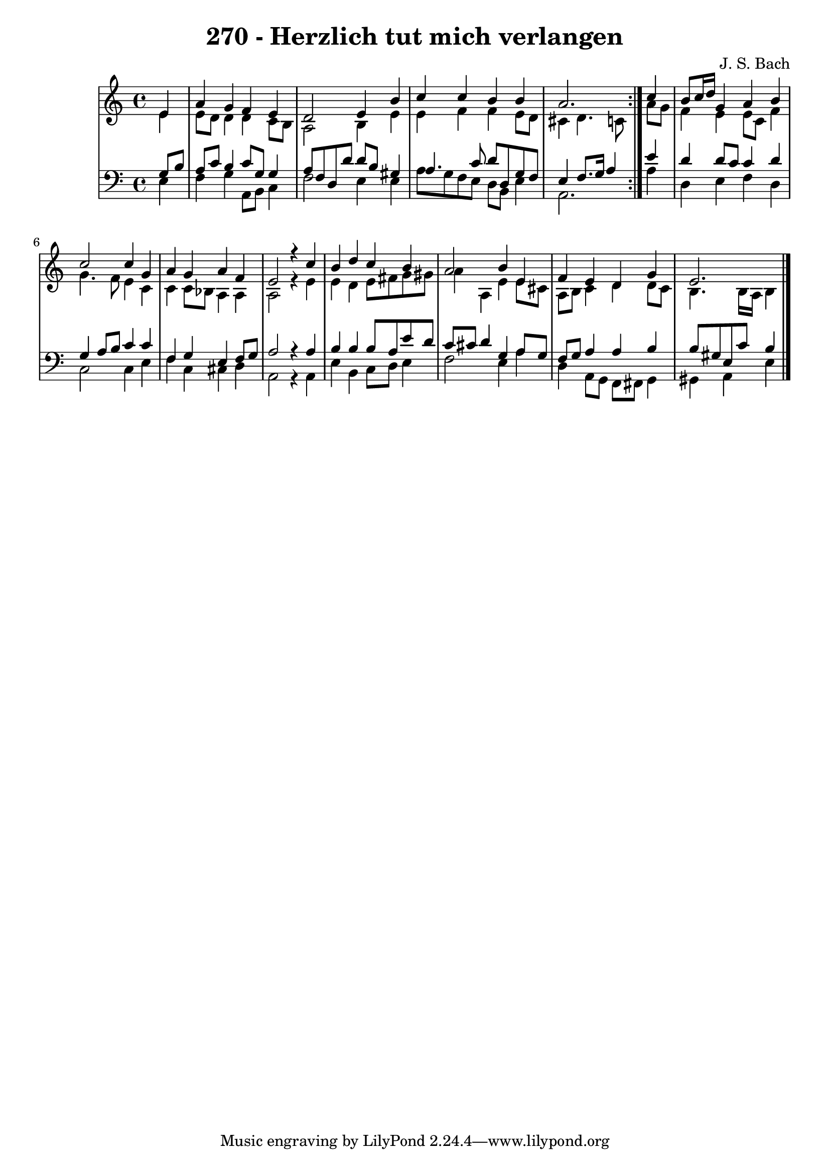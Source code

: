 \version "2.10.33"

\header {
  title = "270 - Herzlich tut mich verlangen"
  composer = "J. S. Bach"
}


global = {
  \time 4/4
  \key a \minor
}


soprano = \relative c' {
  \repeat volta 2 {
    \partial 4 e4 
    a4 g4 f4 e4 
    d2 e4 b'4 
    c4 c4 b4 b4 
    a2. } c4 
  b8 c16 d16 g,4 a4 b4   %5
  c2 c4 g4 
  a4 g4 a4 f4 
  e2 r4 c'4 
  b4 d4 c4 b4 
  a2 b4 e,4   %10
  f4 e4 d4 g4 
  e2. 
}

alto = \relative c' {
  \repeat volta 2 {
    \partial 4 e4 
    e8 d8 d4 d4 c8 b8 
    a2 b4 e4 
    e4 f4 f4 e8 d8 
    cis4 d4. c8 } a'8 g8 
  f4 e4 e8 c8 f4   %5
  g4. f8 e4 c4 
  c4 c8 bes8 a4 a4 
  a2 r4 e'4 
  e4 d4 e8 fis8 g8 gis8 
  a4 a,4 e'4 e8 cis8   %10
  a8 b8 c4 d4 d8 c8 
  b4. b16 a16 b4 
}

tenor = \relative c' {
  \repeat volta 2 {
    \partial 4 g8  b8 
    a8 c8 b4 c8 g8 g4 
    a8 f8 d8 d'8 d8 b8 gis4 
    a4. c8 d8 d,8 g8 f8 
    e4 f8. g16 a4 } e'4 
  d4 d8 c8 c4 d4   %5
  g,4 a8 b8 c4 c4 
  f,4 g4 e4 f8 g8 
  a2 r4 a4 
  b4 b4 b8 a8 e'8 d8 
  c8 cis8 d4 g,4 a8 g8   %10
  f8 g8 a4 a4 b4 
  b8 gis8 e8 c'8 b4 
}

baixo = \relative c {
  \repeat volta 2 {
    \partial 4 e4 
    f4 g4 a,8 b8 c4 
    f2 e4 e4 
    a8 g8 f8 e8 d8 b8 e4 
    a,2. } a'4 
  d,4 e4 f4 d4   %5
  c2 c4 e4 
  f4 c4 cis4 d4 
  a2 r4 a4 
  e'4 b4 c8 d8 e4 
  f2 e4 a4   %10
  d,4 a8 g8 f8 fis8 g4 
  gis4 a4 e'4 
}

\score {
  <<
    \new StaffGroup <<
      \override StaffGroup.SystemStartBracket #'style = #'line 
      \new Staff {
        <<
          \global
          \new Voice = "soprano" { \voiceOne \soprano }
          \new Voice = "alto" { \voiceTwo \alto }
        >>
      }
      \new Staff {
        <<
          \global
          \clef "bass"
          \new Voice = "tenor" {\voiceOne \tenor }
          \new Voice = "baixo" { \voiceTwo \baixo \bar "|."}
        >>
      }
    >>
  >>
  \layout {}
  \midi {}
}